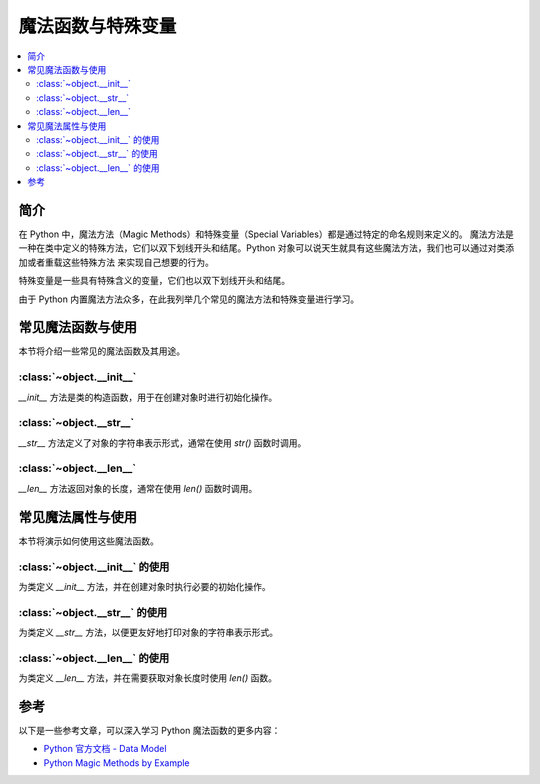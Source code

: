 .. _magic_functions:

================
魔法函数与特殊变量
================

.. contents:: :local:


.. _introduction:

简介
------------

在 Python 中，魔法方法（Magic Methods）和特殊变量（Special Variables）都是通过特定的命名规则来定义的。
魔法方法是一种在类中定义的特殊方法，它们以双下划线开头和结尾。Python 对象可以说天生就具有这些魔法方法，我们也可以通过对类添加或者重载这些特殊方法
来实现自己想要的行为。

特殊变量是一些具有特殊含义的变量，它们也以双下划线开头和结尾。

由于 Python 内置魔法方法众多，在此我列举几个常见的魔法方法和特殊变量进行学习。

.. _functions:

常见魔法函数与使用
----------------------

本节将介绍一些常见的魔法函数及其用途。

:class:`~object.__init__`
~~~~~~~~~~~~~~~~~~~~~~~~~

`__init__` 方法是类的构造函数，用于在创建对象时进行初始化操作。

:class:`~object.__str__`
~~~~~~~~~~~~~~~~~~~~~~~~

`__str__` 方法定义了对象的字符串表示形式，通常在使用 `str()` 函数时调用。

:class:`~object.__len__`
~~~~~~~~~~~~~~~~~~~~~~~~

`__len__` 方法返回对象的长度，通常在使用 `len()` 函数时调用。


常见魔法属性与使用
----------------------

本节将演示如何使用这些魔法函数。

:class:`~object.__init__` 的使用
~~~~~~~~~~~~~~~~~~~~~~~~~~~~~~~~~

为类定义 `__init__` 方法，并在创建对象时执行必要的初始化操作。

:class:`~object.__str__` 的使用
~~~~~~~~~~~~~~~~~~~~~~~~~~~~~~~~~

为类定义 `__str__` 方法，以便更友好地打印对象的字符串表示形式。

:class:`~object.__len__` 的使用
~~~~~~~~~~~~~~~~~~~~~~~~~~~~~~~~~

为类定义 `__len__` 方法，并在需要获取对象长度时使用 `len()` 函数。


参考
----------

以下是一些参考文章，可以深入学习 Python 魔法函数的更多内容：

- `Python 官方文档 - Data Model <https://docs.python.org/3/reference/datamodel.html>`_

- `Python Magic Methods by Example <https://rszalski.github.io/magicmethods/>`_
